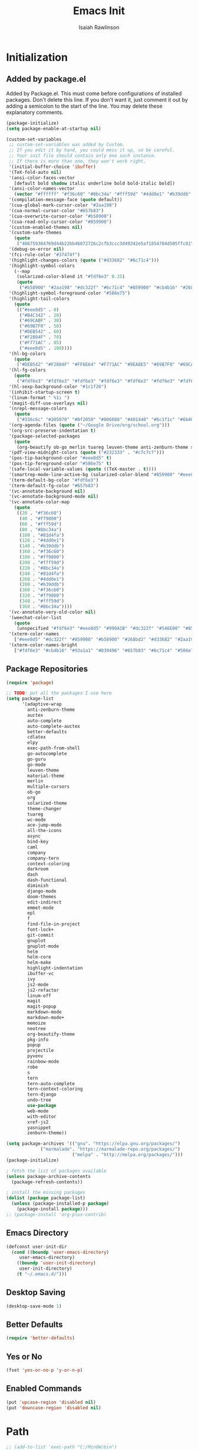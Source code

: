 #+TITLE: Emacs Init
#+AUTHOR: Isaiah Rawlinson
#+email: ijg.rawlinson@gmail.com
#+LATEX_CLASS: article
#+LATEX_CLASS_OPTIONS: [12pt]
#+LATEX_HEADER: \usepackage{fullpage,listings,inconsolata,graphicx}
#+OPTIONS: toc:2 H:4 ':t
#+LaTeX: \setcounter{secnumdepth}{0}
#+PROPERTY: header-args:emacs-lisp :results silent

* Initialization
** Added by package.el
   Added by Package.el.  This must come before configurations of
   installed packages.  Don't delete this line.  If you don't want it,
   just comment it out by adding a semicolon to the start of the line.
   You may delete these explanatory comments.
#+BEGIN_SRC emacs-lisp
(package-initialize)
(setq package-enable-at-startup nil)

(custom-set-variables
 ;; custom-set-variables was added by Custom.
 ;; If you edit it by hand, you could mess it up, so be careful.
 ;; Your init file should contain only one such instance.
 ;; If there is more than one, they won't work right.
 '(initial-buffer-choice 'ibuffer)
 '(TeX-fold-auto nil)
 '(ansi-color-faces-vector
   [default bold shadow italic underline bold bold-italic bold])
 '(ansi-color-names-vector
   (vector "#ffffff" "#f36c60" "#8bc34a" "#fff59d" "#4dd0e1" "#b39ddb" "#81d4fa" "#263238"))
 '(compilation-message-face (quote default))
 '(cua-global-mark-cursor-color "#2aa198")
 '(cua-normal-cursor-color "#657b83")
 '(cua-overwrite-cursor-color "#b58900")
 '(cua-read-only-cursor-color "#859900")
 '(custom-enabled-themes nil)
 '(custom-safe-themes
   (quote
    ("486759384769d44b22bb46072726c2cfb3ccc3d49342e5af1854784d505ffc01" "01ac390c8aa5476078be3769f3c72a9e1f5820c9d9a8e8fcde21d0ff0bbeeec1" "89b5c642f4bbcf955215c8f756ae352cdc6b7b0375b01da1f1aa5fd652ae822e" "5cd0afd0ca01648e1fff95a7a7f8abec925bd654915153fb39ee8e72a8b56a1f" "d677ef584c6dfc0697901a44b885cc18e206f05114c8a3b7fde674fce6180879" "8aebf25556399b58091e533e455dd50a6a9cba958cc4ebb0aab175863c25b9a4" "e9776d12e4ccb722a2a732c6e80423331bcb93f02e089ba2a4b02e85de1cf00e" "3cc2385c39257fed66238921602d8104d8fd6266ad88a006d0a4325336f5ee02" "49b36c626548d200f97144cedb44f0a48020fda221b9e2930dc7d95ef4013eb1" "3c98d13ae2fc7aa59f05c494e8a15664ff5fe5db5256663a907272869c4130dd" "71182be392aa922f3c05e70087a40805ef2d969b4f8f965dfc0fc3c2f5df6168" "5436e5df71047d1fdd1079afa8341a442b1e26dd68b35b7d3c5ef8bd222057d1" "4e753673a37c71b07e3026be75dc6af3efbac5ce335f3707b7d6a110ecb636a3" "3d5ef3d7ed58c9ad321f05360ad8a6b24585b9c49abcee67bdcbb0fe583a6950" "e0d42a58c84161a0744ceab595370cbe290949968ab62273aed6212df0ea94b4" "987b709680284a5858d5fe7e4e428463a20dfabe0a6f2a6146b3b8c7c529f08b" "0c29db826418061b40564e3351194a3d4a125d182c6ee5178c237a7364f0ff12" "96998f6f11ef9f551b427b8853d947a7857ea5a578c75aa9c4e7c73fe04d10b4" "b3775ba758e7d31f3bb849e7c9e48ff60929a792961a2d536edec8f68c671ca5" "9b59e147dbbde5e638ea1cde5ec0a358d5f269d27bd2b893a0947c4a867e14c1" "3cd28471e80be3bd2657ca3f03fbb2884ab669662271794360866ab60b6cb6e6" "ab0950f92dc5e6b667276888cb0cdbc35fd1c16f667170a62c15bd3ed5ae5c5a" "5dc0ae2d193460de979a463b907b4b2c6d2c9c4657b2e9e66b8898d2592e3de5" "98cc377af705c0f2133bb6d340bf0becd08944a588804ee655809da5d8140de6" default)))
 '(debug-on-error nil)
 '(fci-rule-color "#37474f")
 '(highlight-changes-colors (quote ("#d33682" "#6c71c4")))
 '(highlight-symbol-colors
   (--map
    (solarized-color-blend it "#fdf6e3" 0.25)
    (quote
     ("#b58900" "#2aa198" "#dc322f" "#6c71c4" "#859900" "#cb4b16" "#268bd2"))))
 '(highlight-symbol-foreground-color "#586e75")
 '(highlight-tail-colors
   (quote
    (("#eee8d5" . 0)
     ("#B4C342" . 20)
     ("#69CABF" . 30)
     ("#69B7F0" . 50)
     ("#DEB542" . 60)
     ("#F2804F" . 70)
     ("#F771AC" . 85)
     ("#eee8d5" . 100))))
 '(hl-bg-colors
   (quote
    ("#DEB542" "#F2804F" "#FF6E64" "#F771AC" "#9EA0E5" "#69B7F0" "#69CABF" "#B4C342")))
 '(hl-fg-colors
   (quote
    ("#fdf6e3" "#fdf6e3" "#fdf6e3" "#fdf6e3" "#fdf6e3" "#fdf6e3" "#fdf6e3" "#fdf6e3")))
 '(hl-sexp-background-color "#1c1f26")
 '(inhibit-startup-screen t)
 '(linum-format " %1i ")
 '(magit-diff-use-overlays nil)
 '(nrepl-message-colors
   (quote
    ("#336c6c" "#205070" "#0f2050" "#806080" "#401440" "#6c1f1c" "#6b400c" "#23733c")))
 '(org-agenda-files (quote ("~/Google Drive/org/school.org")))
 '(org-src-preserve-indentation t)
 '(package-selected-packages
   (quote
    (org-beautify ob-go merlin tuareg leuven-theme anti-zenburn-theme solarized-theme monokai-theme ujelly-theme ample-theme zenburn-theme zenburn warm-night-theme org theme-changer sublime-themes sublimity cdlatex wc-mode adaptive-wrap auctex auto-complete-auctex go-guru go-autocomplete auto-complete exec-path-from-shell go-mode material-theme elpy multiple-cursors)))
 '(pdf-view-midnight-colors (quote ("#232333" . "#c7c7c7")))
 '(pos-tip-background-color "#eee8d5" t)
 '(pos-tip-foreground-color "#586e75" t)
 '(safe-local-variable-values (quote ((TeX-master . t))))
 '(smartrep-mode-line-active-bg (solarized-color-blend "#859900" "#eee8d5" 0.2))
 '(term-default-bg-color "#fdf6e3")
 '(term-default-fg-color "#657b83")
 '(vc-annotate-background nil)
 '(vc-annotate-background-mode nil)
 '(vc-annotate-color-map
   (quote
    ((20 . "#f36c60")
     (40 . "#ff9800")
     (60 . "#fff59d")
     (80 . "#8bc34a")
     (100 . "#81d4fa")
     (120 . "#4dd0e1")
     (140 . "#b39ddb")
     (160 . "#f36c60")
     (180 . "#ff9800")
     (200 . "#fff59d")
     (220 . "#8bc34a")
     (240 . "#81d4fa")
     (260 . "#4dd0e1")
     (280 . "#b39ddb")
     (300 . "#f36c60")
     (320 . "#ff9800")
     (340 . "#fff59d")
     (360 . "#8bc34a"))))
 '(vc-annotate-very-old-color nil)
 '(weechat-color-list
   (quote
    (unspecified "#fdf6e3" "#eee8d5" "#990A1B" "#dc322f" "#546E00" "#859900" "#7B6000" "#b58900" "#00629D" "#268bd2" "#93115C" "#d33682" "#00736F" "#2aa198" "#657b83" "#839496")))
 '(xterm-color-names
   ["#eee8d5" "#dc322f" "#859900" "#b58900" "#268bd2" "#d33682" "#2aa198" "#073642"])
 '(xterm-color-names-bright
   ["#fdf6e3" "#cb4b16" "#93a1a1" "#839496" "#657b83" "#6c71c4" "#586e75" "#002b36"]))
#+END_SRC
** Package Repositories
#+BEGIN_SRC emacs-lisp
(require 'package)

;; TODO: put all the packages I use here
(setq package-list
      '(adaptive-wrap
        anti-zenburn-theme
        auctex
        auto-complete
        auto-complete-auctex
        better-defaults
        cdlatex
        elpy
        exec-path-from-shell
        go-autocomplete
        go-guru
        go-mode
        leuven-theme
        material-theme
        merlin
        multiple-cursors
        ob-go
        org
        solarized-theme
        theme-changer
        tuareg
        wc-mode
        ace-jump-mode
        all-the-icons
        async
        bind-key
        caml
        company
        company-tern
        context-coloring
        darkroom
        dash
        dash-functional
        diminish
        django-mode
        doom-themes
        edit-indirect
        emmet-mode
        epl
        f
        find-file-in-project
        font-lock+
        git-commit
        gnuplot
        gnuplot-mode
        helm
        helm-core
        helm-make
        highlight-indentation
        ibuffer-vc
        ivy
        js2-mode
        js2-refactor
        linum-off
        magit
        magit-popup
        markdown-mode
        markdown-mode+
        memoize
        neotree
        org-beautify-theme
        pkg-info
        popup
        projectile
        pyvenv
        rainbow-mode
        robe
        s
        tern
        tern-auto-complete
        tern-context-coloring
        tern-django
        undo-tree
        use-package
        web-mode
        with-editor
        xref-js2
        yasnippet
        zenburn-theme))

(setq package-archives '(("gnu". "https://elpa.gnu.org/packages/")
			 ("marmalade". "https://marmalade-repo.org/packages/")
                         ("melpa" . "http://melpa.org/packages/")))
(package-initialize)

; fetch the list of packages available
(unless package-archive-contents
  (package-refresh-contents))

; install the missing packages
(dolist (package package-list)
  (unless (package-installed-p package)
    (package-install package)))
;; (package-install 'org-plus-contrib)
#+END_SRC
** Emacs Directory
#+BEGIN_SRC emacs-lisp
(defconst user-init-dir
  (cond ((boundp 'user-emacs-directory)
	 user-emacs-directory)
	((boundp 'user-init-directory)
	 user-init-directory)
	(t "~/.emacs.d/")))
#+END_SRC
** Desktop Saving
#+BEGIN_SRC emacs-lisp
(desktop-save-mode 1)
#+END_SRC
** Better Defaults
#+BEGIN_SRC emacs-lisp
(require 'better-defaults)
#+END_SRC
** Yes or No
#+BEGIN_SRC emacs-lisp
(fset 'yes-or-no-p 'y-or-n-p)
#+END_SRC
** Enabled Commands
#+BEGIN_SRC emacs-lisp
(put 'upcase-region 'disabled nil)
(put 'downcase-region 'disabled nil)
#+END_SRC
* Path
#+BEGIN_SRC emacs-lisp
;; (add-to-list 'exec-path "C:/MinGW/bin")

(let (
      (mypaths
       '(
         "C:/Python27/;C:/Python27/Scripts"
         "C:/Windows/system32"
         "C:/Windows"
         "C:/Windows/System32/Wbem"
         "C:/Windows/System32/WindowsPowerShell/v1.0/"
         "C:/Program Files (x86)/NVIDIA Corporation/PhysX/Common"
         "%SystemRoot%/system32"
         "%SystemRoot%"
         "%SystemRoot%/System32/Wbem"
         "%SYSTEMROOT%/System32/WindowsPowerShell/v1.0/"
         "C:/ProgramData/chocolatey/bin"
         "C:/Program Files/Git/cmd"
         "C:/Program Files/MiKTeX 2.9/miktex/bin/x64/"
         "C:/Program Files/SumatraPDF"
         ))
      )

  (setenv "PATH" (mapconcat 'identity mypaths path-separator) )

  (setq exec-path (append mypaths (list "." exec-directory)) )
  )

(setenv "PATH" (mapconcat #'identity exec-path path-separator))
#+END_SRC
** LaTeX Distribution
#+BEGIN_SRC emacs-lisp
(setenv "PATH" (concat (getenv "PATH") ":/Library/TeX/texbin"))
(setq exec-path (append exec-path '("/Library/TeX/texbin")))
(load "auctex.el" nil t t)
#+END_SRC
* GUI
** Theme
   - Disable all active themes before initializing a theme
   - Cycle day/night themes
#+BEGIN_SRC emacs-lisp
(defun disable-all-themes ()
  "disable all active themes."
  (dolist (i custom-enabled-themes)
    (disable-theme i)))

(defadvice load-theme (before disable-themes-first activate)
  (disable-all-themes))

(setq calendar-location-name "Boston, MA")
(setq calendar-latitude 42.339574)
(setq calendar-longitude -71.156881)
(require 'theme-changer)
(change-theme 'material 'zenburn)
;; (change-theme 'leuven 'doom-one)

#+END_SRC
** Window Transparency

#+BEGIN_SRC emacs-lisp
;; (set-frame-parameter (selected-frame) 'alpha '(85 . 50))
;; (add-to-list 'default-frame-alist '(alpha . (100 . 100)))
#+END_SRC
** Font
#+BEGIN_SRC emacs-lisp
(set-frame-font "DejaVu Sans Mono-14:medium:book")
;; (set-frame-font "Ubuntu Mono-20:medium")
#+END_SRC
** Lines
*** Line Numbers
    Number lines by default
 #+BEGIN_SRC emacs-lisp
(global-linum-mode t)
 #+END_SRC

    Disable line numbers in certain modes
 #+BEGIN_SRC emacs-lisp
(require 'linum-off)
 #+END_SRC

*** Highlighting
    Highlight current line
 #+BEGIN_SRC emacs-lisp
(global-hl-line-mode t)
 #+END_SRC
** Cursor Style
#+BEGIN_SRC emacs-lisp
(setq-default cursor-type 'box)
#+END_SRC
** Parentheses
#+BEGIN_SRC emacs-lisp
(electric-pair-mode t)
#+END_SRC
** Scrolling
#+BEGIN_SRC emacs-lisp
;; (use-package smooth-scroll
;;   :config
;;   (smooth-scroll-mode 1)
;;   (setq smooth-scroll/vscroll-step-size 5)
;;   )
#+END_SRC
* Keys
** Modifiers
   | cmd  | meta  |
   | opt  | hyper |
   | ctrl | ctrl  |
   | fn   | hyper |
** Apple Keyboard
 #+BEGIN_SRC emacs-lisp
(setq w32-pass-apps-to-system nil)
(setq w32-apps-modifier 'hyper) ; Menu/App key
 #+END_SRC
** Functions
   - Eval and replace
   - Toggle transparency
   - Comment/uncomment region
#+BEGIN_SRC emacs-lisp
(global-set-key (kbd "H-e") 'eval-and-replace)
(global-set-key (kbd "H-t") 'toggle-transparency)
(global-set-key (kbd "C-c c") 'comment-region)
(global-set-key (kbd "C-c u") 'uncomment-region)
#+END_SRC
** Multiple Cursors
#+BEGIN_SRC emacs-lisp
(global-set-key (kbd "H-SPC") 'mc/mark-next-like-this)
(global-set-key (kbd "H-l") 'mc/edit-lines)
(global-set-key (kbd "H-r") 'set-rectangular-region-anchor)
(global-set-key (kbd "H-y") 'yank-rectangle)
(global-set-key (kbd "H-a") 'mc/mark-all-like-this)
(global-set-key (kbd "H-n") 'mc/insert-numbers)
(global-set-key (kbd "H-b") 'mc/insert-letters)
(global-set-key (kbd "H-s") 'mc/sort-regions)
#+END_SRC
** Org Mode
#+BEGIN_SRC emacs-lisp
(define-key global-map "\C-cl" 'org-store-link)
(define-key global-map "\C-ca" 'org-agenda)

(add-hook 'org-mode-hook
          (lambda () (local-set-key (kbd "H-o l") 'org-latex-skeleton)))

(add-hook 'org-mode-hook
          (lambda () (local-set-key (kbd "H-m") 'org-latex-matrix-skeleton)))
#+END_SRC
** Lazy Set Key
#+BEGIN_SRC emacs-lisp
(defun lazy-set-autoload-key (key-alist filename)
  (lazy-set-key key-alist)
  (dolist (element key-alist)
    (setq fun (cdr element))
    (autoload fun filename))
  )

(defun lazy-set-prefix-autoload-key (key-alist keymap key-prefix filename)
  (lazy-set-key key-alist keymap key-prefix)
  (dolist (element key-alist)
    (setq fun (cdr element))
    (autoload fun filename)))

(defun lazy-set-mode-autoload-key (key-alist keymap key-prefix filename)
  (lazy-set-key key-alist keymap key-prefix)
  (dolist (element key-alist)
    (setq fun (cdr element))
    (autoload fun filename))
  )

(defun lazy-set-key (key-alist &optional keymap key-prefix)
  "This function is to little type when define key binding.
`KEYMAP' is a add keymap for some binding, default is `current-global-map'.
`KEY-ALIST' is a alist contain main-key and command.
`KEY-PREFIX' is a add prefix for some binding, default is nil."
  (let (key def)
    (or keymap (setq keymap (current-global-map)))
    (if key-prefix
        (setq key-prefix (concat key-prefix " "))
      (setq key-prefix ""))
    (dolist (element key-alist)
      (setq key (car element))
      (setq def (cdr element))
      (cond ((stringp key) (setq key (read-kbd-macro (concat key-prefix key))))
            ((vectorp key) nil)
            (t (signal 'wrong-type-argument (list 'array key))))
      (define-key keymap key def))))

(defun lazy-unset-key (key-list &optional keymap)
  "This function is to little type when unset key binding.
`KEYMAP' is add keymap for some binding, default is `current-global-map'
`KEY-LIST' is list contain key."
  (let (key)
    (or keymap (setq keymap (current-global-map)))
    (dolist (key key-list)
      (cond ((stringp key) (setq key (read-kbd-macro (concat key))))
            ((vectorp key) nil)
            (t (signal 'wrong-type-argument (list 'array key))))
      (define-key keymap key nil))))
#+END_SRC
** iBuffer
#+BEGIN_SRC emacs-lisp
;; (global-set-key (kbd "C-x C-b") 'ibuffer)
#+END_SRC
* Text Interaction
  Delete selected text when typing over it.
#+BEGIN_SRC emacs-lisp
(delete-selection-mode 't)
#+END_SRC
  Delete trailing whitespace on save
#+BEGIN_SRC emacs-lisp
(add-hook 'before-save-hook 'delete-trailing-whitespace)
#+END_SRC
** Tab Size
#+BEGIN_SRC emacs-lisp
(setq default-tab-width 2)
#+END_SRC
** Ace Jump
#+BEGIN_SRC emacs-lisp
(require 'ace-jump-mode)
(define-key global-map (kbd "C-c SPC") 'ace-jump-mode)
#+END_SRC
* Python
** Elpy Configuration
#+BEGIN_SRC emacs-lisp
(elpy-enable)
#+END_SRC
** Shell Completion
#+BEGIN_SRC emacs-lisp
(defun python-shell-completion-native-try ()
  "Return non-nil if can trigger native compleion."
  (let ((python-shell-completion-native-enable t)
        (python-shell-completion-native-output-timeout
         python-shell-completion-native-try-output-timeout))
    (python-shell-completion-native-get-completions
     (get-buffer-process (current-buffer))
     nil "_")))
#+END_SRC
* AUCTeX
#+BEGIN_SRC emacs-lisp
(require 'tex)
(setq TeX-auto-save t)
(setq TeX-parse-self t)
#+END_SRC
** Keys
#+BEGIN_SRC emacs-lisp
(add-hook 'LaTeX-mode-hook
          (lambda () (local-set-key (kbd "C-c C-SPC") 'align-current)))
#+END_SRC
** Functions
#+BEGIN_SRC emacs-lisp
(defun flyspell-ignore-tex ()
  (interactive)
  (set (make-variable-buffer-local 'ispell-parser) 'tex))

(defun activate-auto-fill ()
  (when (y-or-n-p "Auto Fill mode? ")
    (turn-on-auto-fill)))
#+END_SRC
** Style Hooks
#+BEGIN_SRC emacs-lisp
(defun my-LaTeX-mode-hook ()
  (visual-line-mode)
  (LaTeX-math-mode)
  (turn-on-reftex)
  (auto-complete-mode)
  (tex-fold-mode)
  (flyspell-mode)
  (flyspell-buffer)
  (wc-mode)
  (turn-on-auto-fill)
  (setq flyspell-issue-message-flag nil)
  (flyspell-ignore-tex)
  (setq-local electric-pair-local-mode nil)
  (setq LaTeX-electric-left-right-brace t)
  (setq TeX-PDF-mode t)
  (setq reftex-plug-into-AUCTeX t)
  (LaTeX-math-mode)
  (setq TeX-PDF-mode t)
  (tex-fold-mode)
  (setq TeX-command-default "latexmk")
  (setq ispell-parser 'tex))

(add-hook 'LaTeX-mode-hook 'my-LaTeX-mode-hook)

(add-hook 'LaTeX-mode-hook (lambda ()
  (push
    '("latexmk" "latexmk -pdf %s" TeX-run-TeX nil t
      :help "Run latexmk on file")
    TeX-command-list)))
#+END_SRC
** Skim
#+BEGIN_SRC emacs-lisp
(setq TeX-view-program-selection '((output-pdf "Skim")))
(setq TeX-view-program-list
      '(("PDF Viewer" "/Applications/Skim.app/Contents/SharedSupport/displayline -b -g %n %o %b")))
#+END_SRC
* Org Mode
#+BEGIN_SRC emacs-lisp
(require 'org)
#+END_SRC
** Keys
   Access agenda globally with C-a
#+BEGIN_SRC emacs-lisp
(define-key global-map "\C-cl" 'org-store-link)
(define-key global-map "\C-ca" 'org-agenda)
#+END_SRC
** Agenda
#+BEGIN_SRC emacs-lisp
(setq org-agenda-files '("~/Documents/org"))
#+END_SRC
** Babel
   Languages which can be evaluated in org-babel
#+BEGIN_SRC emacs-lisp
(require 'ob-emacs-lisp)
(require 'ob-C)
(require 'ob-python)
(require 'ob-ocaml)
(require 'ob-java)
(require 'ob-R)
(require 'ob-gnuplot)
(require 'ob-css)
(require 'ob-js)
(require 'ob-latex)
(require 'ob-go)
(require 'ob-sql)
(require 'ob-ruby)
(require 'ob-shell)
(require 'ob-org)

(org-babel-do-load-languages
 'org-babel-load-languages
 '((emacs-lisp . t)
   (C . t)
   (python . t)
   (ocaml . t)
   (java . t)
   (R . t)
   (gnuplot . t)
   (css . t)
   (js . t)
   (latex . t)
   (go . t)
   (sql . t)
   (ruby . t)
   (shell . t)
   (org . t)))

(defun my-org-confirm-babel-evaluate (lang body)
  (not (member lang
               '("emacs-lisp"
                 "C"
                 "python"
                 "ocaml"
                 "java"
                 "R"
                 "gnuplot"
                 "css"
                 "js"
                 "latex"
                 "go"
                 "sql"
                 "ruby"
                 "shell"
                 "org"))))


(setq org-confirm-babel-evaluate 'my-org-confirm-babel-evaluate)
#+END_SRC
** Export
#+BEGIN_SRC emacs-lisp
(require 'ox-latex)
(add-to-list 'org-latex-classes
             '("beamer"
               "\\documentclass\[presentation\]\{beamer\}"
               ("\\section\{%s\}" . "\\section*\{%s\}")
               ("\\subsection\{%s\}" . "\\subsection*\{%s\}")
               ("\\subsubsection\{%s\}" . "\\subsubsection*\{%s\}")))
(require 'ox-beamer)
#+END_SRC
** Spellcheck
   Make spellcheck ignore LaTeX commands.
#+BEGIN_SRC emacs-lisp
(defun flyspell-ignore-tex ()
  (interactive)
  (set (make-variable-buffer-local 'ispell-parser) 'tex))
#+END_SRC
#+BEGIN_SRC emacs-lisp
(setq flyspell-issue-message-flag nil)
(add-hook 'org-mode-hook (lambda () (setq ispell-parser 'tex)))
#+END_SRC
** Auto Wrap Text
   [ ] Ask before turning on text wrapping.
#+BEGIN_SRC emacs-lisp
(defun activate-auto-fill ()
  (when (y-or-n-p "Auto Fill mode? ")
    (turn-on-auto-fill)))
#+END_SRC
** Darkroom
#+BEGIN_SRC emacs-lisp
(require 'darkroom)
#+END_SRC
** Style Hooks
#+BEGIN_SRC emacs-lisp
(defun my-org-hooks ()
  (flyspell-mode)
  (flyspell-buffer)
  (wc-mode)
  (flyspell-ignore-tex)
  (setq org-footnote-auto-adjust t)
  (turn-on-org-cdlatex)
  (turn-on-auto-fill))

(add-hook 'org-mode-hook 'my-org-hooks)
#+END_SRC
** CDLaTeX
#+BEGIN_SRC emacs-lisp
(setq org-latex-pdf-process (quote (
                                    "pdflatex -interaction nonstopmode -shell-escape -output-directory %o %f"
                                    "bibtex $(basename %b)"
                                    "pdflatex -interaction nonstopmode -shell-escape -output-directory %o %f"
                                    "pdflatex -interaction nonstopmode -shell-escape -output-directory %o %f"
;;; We could end here, but repeat to ensure full completion.
                                    "bibtex $(basename %b)"
                                    "pdflatex -interaction nonstopmode -shell-escape -output-directory %o %f"
                                    "pdflatex -interaction nonstopmode -shell-escape -output-directory %o %f")))
#+END_SRC
** Org Bullets
#+BEGIN_SRC emacs-lisp
;; use org-bullets-mode for utf8 symbols as org bullets
;; (require 'org-bullets)
;; make available "org-bullet-face" such that I can control the font size individually
;; (setq org-bullets-face-name (quote org-bullet-face))
;; (add-hook 'org-mode-hook (lambda () (org-bullets-mode 1)))
;; (setq org-bullets-bullet-list '("✙" "♱" "♰" "☥" "✞" "✟" "✝" "†" "✠" "✚" "✜" "✛" "✢" "✣" "✤" "✥"))
#+END_SRC
* Skeletons
  My default org-mode latex header
#+BEGIN_SRC emacs-lisp
(define-skeleton org-latex-skeleton
  "Header info for a emacs-org file."
  "Title: "
  "#+TITLE:     " str " \n"
  "#+AUTHOR:    Isaiah Rawlinson\n"
  "#+email:     isaiah.rawlinson@optum.com\n"
  "#+LATEX_CLASS: article\n"
  "#+LATEX_CLASS_OPTIONS: [12pt]\n"
  "#+LATEX_HEADER: \\usepackage{mathtools,amsfonts,amssymb,arydshln,mathabx}\n"
  "#+LATEX_HEADER: \\usepackage{fullpage,listings,inconsolata,graphicx,units}\n"
  "#+OPTIONS: toc:2 H:4 ':t\n"
  "#+LaTeX: \\setcounter{secnumdepth}{0}\n"
  )
(add-hook 'org-mode-hook
          (lambda () (local-set-key (kbd "H-o l") 'org-latex-skeleton)))
#+END_SRC
  A matrix skeleton
#+BEGIN_SRC emacs-lisp
(define-skeleton org-latex-matrix-skeleton
  "A matrix in latex org mode."
  ""
  > "#+ATTR_LATEX: :mode "
  (if (y-or-n-p "Inline math mode?")
      "inline-")
  > "math :environment bmatrix"
  > " :math-prefix " (setq mp (skeleton-read "math prefix "))
  > " :math-suffix " (setq ms (skeleton-read "math suffix "))\n
  "| " _ " |"
  )
(add-hook 'org-mode-hook
          (lambda () (local-set-key (kbd "H-m") 'org-latex-matrix-skeleton)))
#+END_SRC
  A skeleton for Beamer Presentations
#+BEGIN_SRC emacs-lisp
(define-skeleton org-beamer-skeleton
  "Header for a Beamer presentation in org-mode."
  "#+TITLE:     " str "\n"
  "#+AUTHOR:    Isaiah Rawlinson\n"
  "#+EMAIL:     \n"
  "#+DATE:      \n"
  "#+DESCRIPTION: \n"
  "#+KEYWORDS: \n"
  "#+LANGUAGE:  en\n"
  "#+OPTIONS:   H:3 num:t toc:nil \\n:nil @:t ::t |:t ^:t -:t f:t *:t <:t\n"
  "#+OPTIONS:   TeX:t LaTeX:t skip:nil d:nil todo:t pri:nil tags:not-in-toc\n"
  "#+INFOJS_OPT: view:nil toc:nil ltoc:t mouse:underline buttons:0 path:http://orgmode.org/org-info.js\n"
  "#+EXPORT_SELECT_TAGS: export\n"
  "#+EXPORT_EXCLUDE_TAGS: noexport\n"
  "#+LINK_UP:   \n"
  "#+LINK_HOME:\n"
  "#+startup: beamer\n"
  "#+LaTeX_CLASS: beamer\n"
  "#+LaTeX_CLASS_OPTIONS: [bigger]\n"
  "#+BEAMER_FRAME_LEVEL: 1\n"
  "#+BEAMER_HEADER: \\graphicspath{{./images/}}\n"
  "#+COLUMNS: %40ITEM %10BEAMER_env(Env) %9BEAMER_envargs(Env Args) %4BEAMER_col(Col) %10BEAMER_extra(Extra)\n\n"
  )

(add-hook 'org-mode-hook
          (lambda () (local-set-key (kbd "H-o b") 'org-beamer-skeleton)))
#+END_SRC
* Functions
** Rename a file
#+BEGIN_SRC emacs-lisp
(defun rename-file-and-buffer (new-name)
  "Renames both current buffer and file it's visiting to NEW-NAME."
  (interactive
   (progn
     (if (not (buffer-file-name))
         (error "Buffer '%s' is not visiting a file!" (buffer-name)))
     (list (read-file-name (format "Rename %s to: " (file-name-nondirectory
                                                     (buffer-file-name)))))))
  (if (equal new-name "")
      (error "Aborted rename"))
  (setq new-name (if (file-directory-p new-name)
                     (expand-file-name (file-name-nondirectory
                                        (buffer-file-name))
                                       new-name)
                   (expand-file-name new-name)))
  ;; If the file isn't saved yet, skip the file rename, but still update the
  ;; buffer name and visited file.
  (if (file-exists-p (buffer-file-name))
      (rename-file (buffer-file-name) new-name 1))
  (let ((was-modified (buffer-modified-p)))
    ;; This also renames the buffer, and works with uniquify
    (set-visited-file-name new-name)
    (if was-modified
        (save-buffer)
      ;; Clear buffer-modified flag caused by set-visited-file-name
      (set-buffer-modified-p nil))
    (message "Renamed to %s." new-name)))
#+END_SRC
** Eval and Replace (H-e)
#+BEGIN_SRC emacs-lisp
(defun eval-and-replace ()
  "Replace the preceding sexp with its value."
  (interactive)
  (backward-kill-sexp)
  (condition-case nil
      (prin1 (eval (read (current-kill 0)))
             (current-buffer))
    (error (message "Invalid expression")
           (insert (current-kill 0)))))

(global-set-key (kbd "H-e") 'eval-and-replace)
#+END_SRC
** Toggle Transparency
#+BEGIN_SRC emacs-lisp
(defun toggle-transparency ()
  (interactive)
  (let ((alpha (frame-parameter nil 'alpha)))
    (if (eq
     (if (numberp alpha)
         alpha
       (cdr alpha)) ; may also be nil
     100)
    (set-frame-parameter nil 'alpha '(85 . 50))
      (set-frame-parameter nil 'alpha '(100 . 100)))))
#+END_SRC
* Multiple Cursors
#+BEGIN_SRC emacs-lisp
(require 'multiple-cursors)
(setq mc/list-file "~/.emacs.d/.mc-lists.el")
#+END_SRC
** Keys
#+BEGIN_SRC emacs-lisp
(global-set-key (kbd "H-SPC") 'mc/mark-next-like-this)
(global-set-key (kbd "H-l") 'mc/edit-lines)
(global-set-key (kbd "H-r") 'set-rectangular-region-anchor)
(global-set-key (kbd "H-y") 'yank-rectangle)
(global-set-key (kbd "H-a") 'mc/mark-all-like-this)
(global-set-key (kbd "H-n") 'mc/insert-numbers)
(global-set-key (kbd "H-b") 'mc/insert-letters)
(global-set-key (kbd "H-s") 'mc/sort-regions)
#+END_SRC
* iBuffer
** Notes
*** Search all marked buffers
    - =M-s a C-s= Do incremental search in the marked buffers.
    - =M-s a C-M-s= Isearch for regexp in the marked buffers.
    - =U= Replace by regexp in each of the marked buffers.
    - =Q= Query replace in each of the marked buffers.
    - =I= As above, with a regular expression.
    - =O= Run occur on the marked buffers.
** Groups
*** By File Type
  #+BEGIN_SRC emacs-lisp
(setq ibuffer-saved-filter-groups
      '(("home"
         ("Magit" (name . "\*magit"))
         ("Config" (or (filename . ".emacs.d")
                       (filename . "emacs-config")
                       (filename . ".zshrc")))
         ("Org" (or (mode . org-mode)
                    (filename . "OrgMode")))
         ("Markdown" (mode . markdown-mode))
         ("LaTeX" (mode . latex-mode))
         ("OCaml" (mode . tuareg-mode))
         ("Python" (mode . python-mode))
         ("C" (mode . c-mode))
         ("Go" (mode . go-mode))
         ("JavaScript" (or (mode . javascript-mode)
                           (filename . ".js")
                           (filename . ".json")))
         ("Java" (mode . java-mode))
         ("SQL" (mode . sql))
         ("HTML" (mode . html-mode))
         ("CSS" (mode . css-mode))
         ;; ("Web Dev" (or (mode . html-mode)
         ;;                (mode . css-mode)))
         ("Subversion" (name . "\*svn"))
         ("Helm" (name . "\*helm*"))
         ("Help" (or (name . "\*Help\*")
                     (name . "\*Apropos\*")
                     (name . "\*info\*"))))))
  #+END_SRC
** File Size
   Use human readable Size column instead of original one
#+BEGIN_SRC emacs-lisp
(with-eval-after-load 'ibuffer
  (define-ibuffer-column size-h
    (:name "Size" :inline t)
    (cond
     ((> (buffer-size) 1000000) (format "%7.1fM" (/ (buffer-size) 1000000.0)))
     ((> (buffer-size) 100000) (format "%7.0fk" (/ (buffer-size) 1000.0)))
     ((> (buffer-size) 1000) (format "%7.1fk" (/ (buffer-size) 1000.0)))
     (t (format "%8d" (buffer-size)))))

  ;; Modify the default ibuffer-formats
  ;; (setq ibuffer-formats
  ;;       '((mark modified read-only " "
  ;;               (name 18 18 :left :elide)
  ;;               " "
  ;;               (size-h 9 -1 :right)
  ;;               " "
  ;;               (mode 16 16 :left :elide)
  ;;               " "
  ;;               filename-and-process)))

  (setq ibuffer-formats
        '((mark modified read-only " "
                (name 50 50 :left :nil) " "
                (size-h 9 -1 :right) " "
                (mode 16 16 :left :elide) " "
                filename-and-process))))
#+END_SRC
** Style Hooks
#+BEGIN_SRC emacs-lisp
(add-hook 'ibuffer-mode-hook
	  '(lambda ()
	     (ibuffer-auto-mode 1)
             (setq ibuffer-expert t)
             (setq ibuffer-show-empty-filter-groups nil)
	     (ibuffer-switch-to-saved-filter-groups "home")
             (local-set-key (kbd "H-v c") 'ibuffer-vc-set-filter-groups-by-vc-root)
             (ibuffer-do-sort-by-alphabetic)))
#+END_SRC
* Magit
** Keys
#+BEGIN_SRC emacs-lisp
(global-set-key (kbd "C-x g") 'magit-status)
(global-set-key (kbd "H-g c") 'magit-commit)
(global-set-key (kbd "H-g p") 'magit-push)
#+END_SRC
** Style Hooks
#+BEGIN_SRC emacs-lisp

#+END_SRC
* Predictive Mode
#+BEGIN_SRC emacs-lisp
;; (require 'predictive)
;; (add-to-list 'load-path "/Users/isaiahrawlinson/.emacs.d/predictive")
;; (add-to-list 'load-path "/Users/isaiahrawlinson/.emacs.d/predictive/html")
;; (add-to-list 'load-path "/Users/isaiahrawlinson/.emacs.d/predictive/latex")
;; (add-to-list 'load-path "/Users/isaiahrawlinson/.emacs.d/predictive/misc")
;; (add-to-list 'load-path "/Users/isaiahrawlinson/.emacs.d/predictive/texinfo")
#+END_SRC
* Jupyter
#+BEGIN_SRC emacs-lisp
(require 'ox-md)
(require 'ox-org)

(defun export-ipynb-code-cell (src-result)
  "Return a lisp code cell for the org-element SRC-BLOCK."
  (let* ((src-block (car src-result))
	 (results-end (cdr src-result))
	 (results (org-no-properties (car results-end)))
	 (output-cells '())
	 img-path img-data
	 (start 0)
	 end
	 block-start block-end
	 html
	 latex)

    ;; Handle inline images first
    (while (string-match "\\[\\[file:\\(.*?\\)\\]\\]" (or results "") start)
      (setq start (match-end 0))
      (setq img-path (match-string 1 results)
	    img-data (base64-encode-string
		      (encode-coding-string
		       (with-temp-buffer
			 (insert-file-contents img-path)
			 (buffer-string))
		       'binary)
		      t))
      (add-to-list 'output-cells `((data . ((image/png . ,img-data)
					    ("text/plain" . "<matplotlib.figure.Figure>")))
				   (metadata . ,(make-hash-table))
				   (output_type . "display_data"))
		   t))
    ;; now remove the inline images and put the results in.
    (setq results (s-trim (replace-regexp-in-string "\\[\\[file:\\(.*?\\)\\]\\]" ""
						    (or results ""))))

    ;; Check for HTML cells. I think there can only be one I don't know what the
    ;; problem is, but I can't get the match-end functions to work correctly
    ;; here. Its like the match-data is not getting updated.
    (when (string-match "#\\+BEGIN_EXPORT HTML" (or results ""))
      (setq block-start (s-index-of "#+BEGIN_EXPORT HTML" results)
	    start (+ block-start (length "#+BEGIN_EXPORT HTML\n")))

      ;; Now, get the end of the block.
      (setq end (s-index-of "#+END_EXPORT" results)
	    block-end (+ end (length "#+END_EXPORT")))

      (setq html (substring results start end))

      ;; remove the old output.
      (setq results (concat (substring results 0 block-start)
			    (substring results block-end)))
      (message "html: %s\nresults: %s" html results)
      (add-to-list 'output-cells `((data . ((text/html . ,html)
					    ("text/plain" . "HTML object")))
				   (metadata . ,(make-hash-table))
				   (output_type . "display_data"))
		   t))

    ;; Handle latex cells
    (when (string-match "#\\+BEGIN_EXPORT latex" (or results ""))
      (setq block-start (s-index-of "#+BEGIN_EXPORT latex" results)
	    start (+ block-start (length "#+BEGIN_EXPORT latex\n")))

      ;; Now, get the end of the block.
      (setq end (s-index-of "#+END_EXPORT" results)
	    block-end (+ end (length "#+END_EXPORT")))

      (setq latex (substring results start end))

      ;; remove the old output.
      (setq results (concat (substring results 0 block-start)
			    (substring results block-end)))

      (add-to-list 'output-cells `((data . ((text/latex . ,latex)
					    ("text/plain" . "Latex object")))
				   (metadata . ,(make-hash-table))
				   (output_type . "display_data"))
		   t))

    ;; output cells
    (unless (string= "" results)
      (setq output-cells (append `(((name . "stdout")
				    (output_type . "stream")
				    (text . ,results)))
				 output-cells)))


    `((cell_type . "code")
      (execution_count . 1)
      ;; the hashtable trick converts to {} in json. jupyter can't take a null here.
      (metadata . ,(make-hash-table))
      (outputs . ,(if (null output-cells)
		      ;; (vector) json-encodes to  [], not null which
		      ;; jupyter does not like.
		      (vector)
		    (vconcat output-cells)))
      (source . ,(vconcat
		  (list (s-trim (org-element-property :value src-block))))))))


(defun ox-ipynb-filter-latex-fragment (text back-end info)
  "Export org latex fragments for ipynb markdown.
Latex fragments come from org as \(fragment\) for inline math or
\[fragment\] for displayed math. Convert to $fragment$
or $$fragment$$ for ipynb."
  ;; \\[frag\\] or \\(frag\\) are also accepted by ipynb markdown (need double backslash)
  (setq text (replace-regexp-in-string
	      "\\\\\\[" "$$"
	      (replace-regexp-in-string "\\\\\\]" "$$" text)))
  (replace-regexp-in-string "\\\\(\\|\\\\)" "$" text))


(defun ox-ipynb-filter-link (text back-end info)
  "Make a link into markdown.
For some reason I was getting angle brackets in them I wanted to remove.
This only fixes file links with no description I think."
  (if (s-starts-with? "<" text)
      (let ((path (substring text 1 -1)))
	(format "[%s](%s)" path path))
    text))


(defun export-ipynb-markdown-cell (beg end)
  "Return the markdown cell for the region defined by BEG and END."
  (let* ((org-export-filter-latex-fragment-functions '(ox-ipynb-filter-latex-fragment))
	 (org-export-filter-link-functions '(ox-ipynb-filter-link))
	 (org-export-filter-keyword-functions '(ox-ipynb-keyword-link))
	 (md (org-export-string-as
	      (buffer-substring-no-properties
	       beg end)
	      'md t '(:with-toc nil :with-tags nil))))

    `((cell_type . "markdown")
      (metadata . ,(make-hash-table))
      (source . ,(vconcat
		  (list md))))))


(defun export-ipynb-keyword-cell ()
  "Make a markdown cell containing org-file keywords and values."
  (let* ((all-keywords (org-element-map (org-element-parse-buffer)
			   'keyword
			 (lambda (key)
			   (cons (org-element-property :key key)
				 (org-element-property :value key)))))
	 (ipynb-keywords (cdr (assoc "OX-IPYNB-KEYWORD-METADATA" all-keywords)))
	 (include-keywords (mapcar 'upcase (split-string (or ipynb-keywords ""))))
	 (keywords (loop for key in include-keywords
			 collect (cons key (cdr (assoc key all-keywords))))))

    (setq keywords
	  (loop for (key . value) in keywords
		collect
		(format "- %s: %s\n"
			key
			(replace-regexp-in-string
			 "<\\|>" ""
			 value))))
    (when keywords
      `((cell_type . "markdown")
	(metadata . ,(make-hash-table))
	(source . ,(vconcat keywords))))))


(defun ox-ipynb-export-to-buffer ()
  "Export the current buffer to ipynb format in a buffer.
Only ipython source blocks are exported as code cells. Everything
else is exported as a markdown cell. The output is in *ox-ipynb*."
  (let ((cells (if (export-ipynb-keyword-cell) (list (export-ipynb-keyword-cell)) '()))
	(metadata `(metadata . ((org . ,(let* ((all-keywords (org-element-map (org-element-parse-buffer)
								 'keyword
							       (lambda (key)
								 (cons (org-element-property :key key)
								       (org-element-property :value key)))))
					       (ipynb-keywords (cdr (assoc "OX-IPYNB-KEYWORD-METADATA" all-keywords)))
					       (include-keywords (mapcar 'upcase (split-string (or ipynb-keywords ""))))
					       (keywords (loop for key in include-keywords
							       collect (assoc key all-keywords))))
					  keywords))
				(kernelspec . ((display_name . "Python 3")
					       (language . "python")
					       (name . "python3")))
				(language_info . ((codemirror_mode . ((name . ipython)
								      (version . 3)))
						  (file_extension . ".py")
						  (mimetype . "text/x-python")
						  (name . "python")
						  (nbconvert_exporter . "python")
						  (pygments_lexer . "ipython3")
						  (version . "3.5.2"))))))
	(ipynb (or (and (boundp 'export-file-name) export-file-name)
		   (concat (file-name-base (buffer-file-name)) ".ipynb")))
	src-blocks
	src-results
	current-src
	result
	result-end
	end
	data)

    (setq src-blocks (org-element-map (org-element-parse-buffer) 'src-block
		       (lambda (src)
			 (when (string= "ipython" (org-element-property :language src))
			   src))))

    ;; Get a list of (src . results)
    (setq src-results
	  (loop for src in src-blocks
		with result=nil
		do
		(setq result
		      (save-excursion
			(goto-char (org-element-property :begin src))
			(let ((location (org-babel-where-is-src-block-result nil nil))
			      start end
			      result-content)
			  (when location
			    (save-excursion
			      (goto-char location)
			      (when (looking-at
				     (concat org-babel-result-regexp ".*$"))
				(setq start (1- (match-beginning 0))
				      end (progn (forward-line 1) (org-babel-result-end))
				      result-content (buffer-substring-no-properties start end))
				;; clean up the results a little. This gets rid
				;; of the RESULTS markers for output and drawers
				(loop for pat in '("#\\+RESULTS:"
						   "^: " "^:RESULTS:\\|^:END:")
				      do
				      (setq result-content (replace-regexp-in-string
							    pat
							    ""
							    result-content)))
				;; the results and the end of the results.
				;; we use the end later to move point.
				(cons (s-trim result-content) end)))))))
		collect
		(cons src result)))

    (setq current-source (pop src-results))

    ;; First block before a src is markdown
    (if (car current-source)
	(unless (string= "" (s-trim
			     (buffer-substring-no-properties
			      (point-min)
			      (org-element-property :begin (car current-source)))))
	  (push (export-ipynb-markdown-cell
		 (point-min) (org-element-property :begin (car current-source)))
		cells))
      (push (export-ipynb-markdown-cell
	     (point-min) (point-max))
	    cells))

    (while current-source
      ;; add the src cell
      (push (export-ipynb-code-cell current-source) cells)
      (setq result-end (cdr current-source)
	    result (car result-end)
	    result-end (cdr result-end))

      (setq end (max
		 (or result-end 0)
		 (org-element-property :end (car current-source))))

      (setq current-source (pop src-results))

      (if current-source
	  (when (not (string= "" (s-trim (buffer-substring
					  end
					  (org-element-property :begin
								(car current-source))))))
	    (push (export-ipynb-markdown-cell
		   end
		   (org-element-property :begin
					 (car current-source)))
		  cells))
	;; on last block so add rest of document
	(push (export-ipynb-markdown-cell end (point-max)) cells)))

    (setq data (append
		`((cells . ,(reverse cells)))
		(list metadata)
		'((nbformat . 4)
		  (nbformat_minor . 0))))

    (with-current-buffer (get-buffer-create "*ox-ipynb*")
      (erase-buffer)
      (insert (json-encode data)))

    (switch-to-buffer "*ox-ipynb*")
    (setq-local export-file-name ipynb)
    (get-buffer "*ox-ipynb*")))


(defun ox-ipynb-export-to-file ()
  "Export current buffer to an ipynb file."
  (with-current-buffer (ox-ipynb-export-to-buffer)
    (write-file export-file-name)
    export-file-name))


(defun ox-ipynb-export-to-file-and-open ()
  "Export the current buffer to a notebook and open it."
  (async-shell-command (format "jupyter notebook \"%s\""
			       (expand-file-name (ox-ipynb-export-to-file)))))


(defun nbopen (fname)
  "Open fname in jupyter notebook."
  (interactive  (list (read-file-name "Notebook: ")))
  (shell-command (format "nbopen \"%s\" &" fname)))


;; * export menu
(defun ox-ipynb-export-to-ipynb-buffer (&optional async subtreep visible-only body-only info)
  (let ((ipynb (concat (file-name-base (buffer-file-name)) ".ipynb")))
    (org-org-export-as-org async subtreep visible-only body-only info)
    (with-current-buffer "*Org ORG Export*"
      (setq-local export-file-name (or
				    (and (boundp '*export-file-name*)
					 *export-file-name*)
				    ipynb))
      (ox-ipynb-export-to-buffer))))


(defun ox-ipynb-export-to-ipynb-file (&optional async subtreep visible-only body-only info)
  (let ((ipynb (concat (file-name-base (buffer-file-name)) ".ipynb")))
    (org-org-export-as-org async subtreep visible-only body-only info)
    (with-current-buffer "*Org ORG Export*"
      (setq-local export-file-name (or
				    (and (boundp '*export-file-name*)
					 *export-file-name*)
				    ipynb))
      (ox-ipynb-export-to-file))))


(defun ox-ipynb-export-to-ipynb-file-and-open (&optional async subtreep visible-only body-only info)
  (let ((ipynb (concat (file-name-base (buffer-file-name)) ".ipynb")))
    (org-org-export-as-org async subtreep visible-only body-only info)
    (with-current-buffer "*Org ORG Export*"
      (setq-local export-file-name (or
				    (and (boundp '*export-file-name*)
					 *export-file-name*)
				    ipynb))
      (ox-ipynb-export-to-file-and-open))))


(org-export-define-derived-backend 'jupyter-notebook 'org
  :menu-entry
  '(?n "Export to jupyter notebook"
       ((?b "to buffer" ox-ipynb-export-to-ipynb-buffer)
	(?n "to notebook" ox-ipynb-export-to-ipynb-file)
	(?o "to notebook and open" ox-ipynb-export-to-ipynb-file-and-open))))


(provide 'ox-ipynb)
#+END_SRC

#+BEGIN_SRC emacs-lisp
(require 'ox-ipynb)
#+END_SRC
* NeoTree
#+BEGIN_SRC emacs-lisp
(require 'neotree)
(require 'all-the-icons)
(setq neo-smart-open t)
(global-set-key [f8] 'neotree-toggle)
;; (global-set-key (kbd "C-c n") 'neotree-toggle)
(setq neo-theme (if (display-graphic-p) 'icons 'arrow))
#+END_SRC
* WebDev
** HTML
*** Tag Highlighting
#+BEGIN_SRC emacs-lisp
;;; hl-tags-mode --- Highlight the current SGML tag context

;; Copyright (c) 2011 Mike Spindel <deactivated@gmail.com>
;; Modified by Amit J Patel <amitp@cs.stanford.edu> for nxml-mode

;; This program is free software; you can redistribute it and/or modify
;; it under the terms of the GNU General Public License as published by
;; the Free Software Foundation, either version 3 of the License, or
;; (at your option) any later version.

;; This program is distributed in the hope that it will be useful,
;; but WITHOUT ANY WARRANTY; without even the implied warranty of
;; MERCHANTABILITY or FITNESS FOR A PARTICULAR PURPOSE.  See the
;; GNU General Public License for more details.

;; You should have received a copy of the GNU General Public License
;; along with this program.  If not, see <http://www.gnu.org/licenses/>.

;;; Commentary:

;; hl-tags-mode is a minor mode for SGML and XML editing that
;; highlights the current start and end tag.
;;
;; To use hl-tags-mode, add the following to your .emacs:
;;
;;   (require 'hl-tags-mode)
;;   (add-hook 'sgml-mode-hook (lambda () (hl-tags-mode 1)))
;;   (add-hook 'nxml-mode-hook (lambda () (hl-tags-mode 1)))

;;; Code:

(eval-when-compile (require 'cl))

(defgroup hl-tags nil
  "Highlight the current tag pair in XML and SGML modes."
  :group 'convenience)

(defface hl-tags-face
  '((t :inherit highlight))
  "Face used to highlight matching tags."
  :group 'hl-tags)


(defvar hl-tags-start-overlay nil)
(make-variable-buffer-local 'hl-tags-start-overlay)

(defvar hl-tags-end-overlay nil)
(make-variable-buffer-local 'hl-tags-end-overlay)


(defun hl-tags-sgml-get-context ()
  (save-excursion (car (last (sgml-get-context)))))

(defun hl-tags-sgml-pair (ctx)
  (if ctx (cons (sgml-tag-start ctx) (sgml-tag-end ctx))
    '(1 . 1)))

(defun hl-tags-context-sgml-mode ()
  (save-excursion
    (when (looking-at "<") (forward-char 1))
    (let* ((ctx (hl-tags-sgml-get-context))
           (boundaries
            (and ctx (case (sgml-tag-type ctx)
                       ('empty (cons ctx nil))
                       ('close
                        (goto-char (sgml-tag-start ctx))
                        (cons (hl-tags-sgml-get-context) ctx))
                       ('open
                        (goto-char (sgml-tag-start ctx))
                        (sgml-skip-tag-forward 1)
                        (backward-char 1)
                        (cons ctx (hl-tags-sgml-get-context)))))))
      (when boundaries
        (cons (hl-tags-sgml-pair (car boundaries))
              (hl-tags-sgml-pair (cdr boundaries)))))))

(defun hl-tags-context-nxml-mode ()
  (condition-case nil
      (save-excursion
        (let (start1 end1 start2 end2)
          (when (looking-at "<") (forward-char))
          (nxml-up-element 1)
          (setq end2 (point))

          (nxml-backward-single-balanced-item)
          (setq start2 (point))

          (nxml-up-element -1)
          (setq end1 (point))

          (nxml-forward-single-balanced-item)
          (setq start1 (point))

          (cons (cons start1 end1) (cons start2 end2))))
    (error nil)))

(defun hl-tags-context ()
  "Return a pair ((start . end) . (start . end)) containing the
boundaries of the current start and end tag , or nil."
  (if (eq major-mode 'nxml-mode)
      (hl-tags-context-nxml-mode)
    (hl-tags-context-sgml-mode)))

(defun hl-tags-update ()
  (let ((ctx (hl-tags-context)))
    (if (null ctx)
        (hl-tags-hide)
      (hl-tags-show)
      (move-overlay hl-tags-start-overlay (caar ctx) (cdar ctx))
      (move-overlay hl-tags-end-overlay (cadr ctx) (cddr ctx)))))

(defun hl-tags-show ()
  (unless hl-tags-start-overlay
    (setq hl-tags-start-overlay (make-overlay 1 1)
          hl-tags-end-overlay (make-overlay 1 1))
    (overlay-put hl-tags-start-overlay 'face 'hl-tags-face)
    (overlay-put hl-tags-end-overlay 'face 'hl-tags-face)))

(defun hl-tags-hide ()
  (when hl-tags-start-overlay
    (delete-overlay hl-tags-start-overlay)
    (delete-overlay hl-tags-end-overlay)))

(define-minor-mode hl-tags-mode
  "Toggle hl-tags-mode."
  nil "" nil
  (if hl-tags-mode
      (progn
        (add-hook 'post-command-hook 'hl-tags-update nil t)
        (add-hook 'change-major-mode-hook 'hl-tags-hide nil t))
    (remove-hook 'post-command-hook 'hl-tags-update t)
    (remove-hook 'change-major-mode-hook 'hl-tags-hide t)
    (hl-tags-hide)))


(provide 'hl-tags-mode)
#+END_SRC
*** Style Hooks
#+BEGIN_SRC emacs-lisp
(require 'emmet-mode)
;; (require 'web-mode)
(add-hook 'html-mode-hook 'emmet-mode)
(require 'hl-tags-mode)
(add-hook 'sgml-mode-hook (lambda () (hl-tags-mode 1)))
(add-hook 'nxml-mode-hook (lambda () (hl-tags-mode 1)))

;; (add-hook 'html-mode-hook 'web-mode)
;; (setq web-mode-enable-current-element-highlight t)
#+END_SRC
** CSS
#+BEGIN_SRC emacs-lisp
(add-hook 'css-mode-hook 'rainbow-mode)
#+END_SRC
** JavaScript
*** Indent
#+BEGIN_SRC emacs-lisp
(setq-default js2-basic-offset 2)
#+END_SRC
*** js-indent
#+BEGIN_SRC emacs-lisp
;; (add-to-list 'load-path "~/.emacs.d/lisp/js-align")
#+END_SRC
*** js2 Mode
#+BEGIN_SRC emacs-lisp
(require 'js2-mode)
(add-to-list 'auto-mode-alist '("\\.js\\'" . js2-mode))

;; (require 'js-align)
;; (add-hook 'js-mode-hook 'js-align-mode)
;; Better imenu
(add-hook 'js2-mode-hook #'js2-imenu-extras-mode)
#+END_SRC
*** js2 Refactor, Red
#+BEGIN_SRC emacs-lisp
(require 'js2-refactor)
(require 'xref-js2)

(add-hook 'js2-mode-hook #'js2-refactor-mode)
(js2r-add-keybindings-with-prefix "C-c C-r")
(define-key js2-mode-map (kbd "C-k") #'js2r-kill)

;; js-mode (which js2 is based on) binds "M-." which conflicts with xref, so
;; unbind it.
(define-key js-mode-map (kbd "M-.") nil)

(add-hook 'js2-mode-hook (lambda ()
(add-hook 'xref-backend-functions #'xref-js2-xref-backend nil t)))
#+END_SRC
*** Completion
#+BEGIN_SRC emacs-lisp
(require 'tern)
(require 'company)
;; (require 'company-mode)
(require 'company-tern)

(add-to-list 'company-backends 'company-tern)
(add-hook 'js2-mode-hook (lambda ()
                           (tern-mode)
                           (company-mode)))

;; Disable completion keybindings, as we use xref-js2 instead
(define-key tern-mode-keymap (kbd "M-.") nil)
(define-key tern-mode-keymap (kbd "M-,") nil)

(with-eval-after-load 'company
  (define-key company-active-map (kbd "C-n") 'company-select-next-or-abort)
  (define-key company-active-map (kbd "C-p") 'company-select-previous-or-abort))
#+END_SRC
* Helm
** Config
#+BEGIN_SRC emacs-lisp
(require 'helm)
(require 'helm-config)

;; The default "C-x c" is quite close to "C-x C-c", which quits Emacs.
;; Changed to "C-c h". Note: We must set "C-c h" globally, because we
;; cannot change `helm-command-prefix-key' once `helm-config' is loaded.
(global-set-key (kbd "C-c h") 'helm-command-prefix)
(global-unset-key (kbd "C-x c"))

(define-key helm-map (kbd "<tab>") 'helm-execute-persistent-action) ; rebind tab to run persistent action
(define-key helm-map (kbd "C-i") 'helm-execute-persistent-action) ; make TAB work in terminal
(define-key helm-map (kbd "C-z")  'helm-select-action) ; list actions using C-z

(when (executable-find "curl")
  (setq helm-google-suggest-use-curl-p t))

(setq helm-split-window-in-side-p           t ; open helm buffer inside current window, not occupy whole other window
      helm-move-to-line-cycle-in-source     t ; move to end or beginning of source when reaching top or bottom of source.
      helm-ff-search-library-in-sexp        t ; search for library in `require' and `declare-function' sexp.
      helm-scroll-amount                    8 ; scroll 8 lines other window using M-<next>/M-<prior>
      helm-ff-file-name-history-use-recentf t
      helm-echo-input-in-header-line t)

(defun spacemacs//helm-hide-minibuffer-maybe ()
  "Hide minibuffer in Helm session if we use the header line as input field."
  (when (with-helm-buffer helm-echo-input-in-header-line)
    (let ((ov (make-overlay (point-min) (point-max) nil nil t)))
      (overlay-put ov 'window (selected-window))
      (overlay-put ov 'face
                   (let ((bg-color (face-background 'default nil)))
                     `(:background ,bg-color :foreground ,bg-color)))
      (setq-local cursor-type nil))))


(add-hook 'helm-minibuffer-set-up-hook
          'spacemacs//helm-hide-minibuffer-maybe)

(setq helm-autoresize-max-height 0)
(setq helm-autoresize-min-height 20)
(helm-autoresize-mode 1)

(helm-mode 1)
#+END_SRC
** Override Emacs Defaults
   Use =helm-find-files= over =find-files=
   #+BEGIN_SRC emacs-lisp
(global-set-key (kbd "C-x C-f") 'helm-find-files)
   #+END_SRC
   Use =helm-M-x= over =M-x=
   #+BEGIN_SRC emacs-lisp
(global-set-key (kbd "M-x") 'helm-M-x)
   #+END_SRC
   Use the helm kill ring
   #+BEGIN_SRC emacs-lisp
(global-set-key (kbd "M-y") 'helm-show-kill-ring)
   #+END_SRC
   Use =helm-mini= instead of =buffer=
   #+BEGIN_SRC emacs-lisp
(global-set-key (kbd "C-x b") 'helm-mini)
   #+END_SRC
** Fuzzy Matching
   #+BEGIN_SRC emacs-lisp
(setq helm-buffers-fuzzy-matching t
      helm-recentf-fuzzy-match    t)
   #+END_SRC
* Undo Tree
#+BEGIN_SRC emacs-lisp
(global-undo-tree-mode)
#+END_SRC
* Ruby
** Robe Mode
#+BEGIN_SRC emacs-lisp
(add-hook 'ruby-mode-hook 'robe-mode)
#+END_SRC
* Kill Buffers
  Kill the scratch buffer
  #+BEGIN_SRC emacs-lisp
(setq initial-scratch-message "")

(defun remove-scratch-buffer ()
  (if (get-buffer "*scratch*")
      (kill-buffer "*scratch*")))
(add-hook 'after-change-major-mode-hook 'remove-scratch-buffer)
  #+END_SRC

  Disable messages tab from hanging around.
#+BEGIN_SRC emacs-lisp
(setq-default message-log-max nil)
(kill-buffer "*Messages*")
#+END_SRC
  Stop the completions tab for staying around way too long.
#+BEGIN_SRC emacs-lisp
(add-hook 'minibuffer-exit-hook
      '(lambda ()
         (let ((buffer "*Completions*"))
           (and (get-buffer buffer)
            (kill-buffer buffer)))))
#+END_SRC
